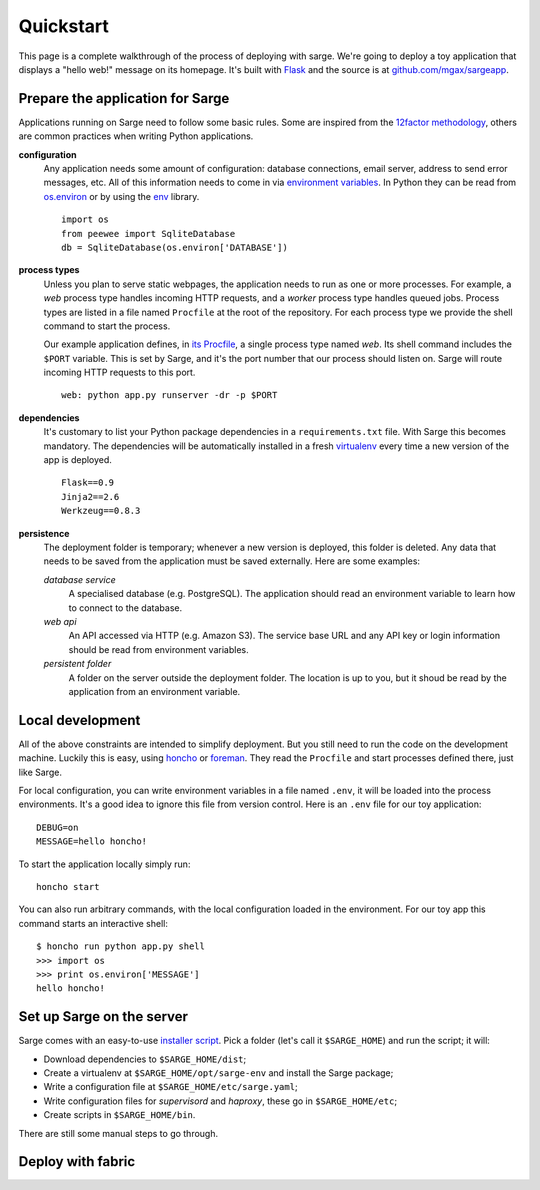 Quickstart
==========
This page is a complete walkthrough of the process of deploying with
sarge. We're going to deploy a toy application that displays a "hello
web!" message on its homepage. It's built with Flask_ and the source is
at `github.com/mgax/sargeapp`_.

.. _github.com/mgax/sargeapp: https://github.com/mgax/sargeapp
.. _Flask: http://flask.pocoo.org/


Prepare the application for Sarge
---------------------------------
Applications running on Sarge need to follow some basic rules. Some are
inspired from the `12factor methodology`_, others are common practices when
writing Python applications.

.. _12factor methodology: http://www.12factor.net/

**configuration**
    Any application needs some amount of configuration: database
    connections, email server, address to send error messages, etc. All
    of this information needs to come in via `environment variables`_.
    In Python they can be read from `os.environ`_ or by using the env_
    library.

    ::

        import os
        from peewee import SqliteDatabase
        db = SqliteDatabase(os.environ['DATABASE'])

.. _environment variables: https://en.wikipedia.org/wiki/Environment_variable
.. _os.environ: http://docs.python.org/library/os#os.environ
.. _env: http://pypi.python.org/pypi/env

**process types**
    Unless you plan to serve static webpages, the application needs to
    run as one or more processes. For example, a `web` process type
    handles incoming HTTP requests, and a `worker` process type handles
    queued jobs. Process types are listed in a file named ``Procfile``
    at the root of the repository. For each process type we provide the
    shell command to start the process.

    Our example application defines, in `its Procfile`_, a single
    process type named `web`. Its shell command includes the ``$PORT``
    variable. This is set by Sarge, and it's the port number that our
    process should listen on. Sarge will route incoming HTTP requests to
    this port.

    ::

        web: python app.py runserver -dr -p $PORT

.. _its Procfile: https://github.com/mgax/sargeapp/blob/master/Procfile

**dependencies**
    It's customary to list your Python package dependencies in a
    ``requirements.txt`` file. With Sarge this becomes mandatory. The
    dependencies will be automatically installed in a fresh virtualenv_
    every time a new version of the app is deployed.

    ::

        Flask==0.9
        Jinja2==2.6
        Werkzeug==0.8.3

.. _virtualenv: http://www.virtualenv.org/

**persistence**
    The deployment folder is temporary; whenever a new version is
    deployed, this folder is deleted. Any data that needs to be saved
    from the application must be saved externally. Here are some
    examples:

    *database service*
        A specialised database (e.g. PostgreSQL). The application should
        read an environment variable to learn how to connect to the
        database.

    *web api*
        An API accessed via HTTP (e.g. Amazon S3). The service base URL
        and any API key or login information should be read from
        environment variables.

    *persistent folder*
        A folder on the server outside the deployment folder. The
        location is up to you, but it shoud be read by the application
        from an environment variable.


Local development
-----------------
All of the above constraints are intended to simplify deployment. But
you still need to run the code on the development machine. Luckily this
is easy, using honcho_ or foreman_. They read the ``Procfile`` and start
processes defined there, just like Sarge.

.. _honcho: https://github.com/nickstenning/honcho
.. _foreman: http://ddollar.github.com/foreman/

For local configuration, you can write environment variables in a file
named ``.env``, it will be loaded into the process environments. It's a
good idea to ignore this file from version control. Here is an ``.env``
file for our toy application::

    DEBUG=on
    MESSAGE=hello honcho!

To start the application locally simply run::

    honcho start

You can also run arbitrary commands, with the local configuration loaded
in the environment. For our toy app this command starts an interactive
shell::

    $ honcho run python app.py shell
    >>> import os
    >>> print os.environ['MESSAGE']
    hello honcho!


Set up Sarge on the server
--------------------------
Sarge comes with an easy-to-use `installer script`_. Pick a folder
(let's call it ``$SARGE_HOME``) and run the script; it will:

.. _installer script: https://github.com/mgax/sarge/blob/master/install_sarge.py

* Download dependencies to ``$SARGE_HOME/dist``;
* Create a virtualenv at ``$SARGE_HOME/opt/sarge-env`` and install the
  Sarge package;
* Write a configuration file at ``$SARGE_HOME/etc/sarge.yaml``;
* Write configuration files for `supervisord` and `haproxy`, these go in
  ``$SARGE_HOME/etc``;
* Create scripts in ``$SARGE_HOME/bin``.

There are still some manual steps to go through.


Deploy with fabric
------------------
